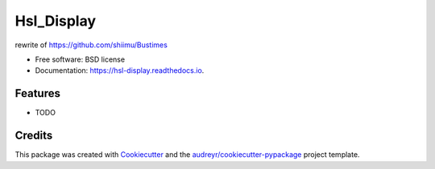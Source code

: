 ===========
Hsl_Display
===========


.. image:: https://img.shields.io/pypi/v/hsl_display.svg
        :target: https://pypi.python.org/pypi/hsl_display

.. image:: https://img.shields.io/travis/shiimu/hsl_display.svg
        :target: https://travis-ci.com/shiimu/hsl_display

.. image:: https://readthedocs.org/projects/hsl-display/badge/?version=latest
        :target: https://hsl-display.readthedocs.io/en/latest/?version=latest
        :alt: Documentation Status




rewrite of https://github.com/shiimu/Bustimes


* Free software: BSD license
* Documentation: https://hsl-display.readthedocs.io.


Features
--------

* TODO

Credits
-------

This package was created with Cookiecutter_ and the `audreyr/cookiecutter-pypackage`_ project template.

.. _Cookiecutter: https://github.com/audreyr/cookiecutter
.. _`audreyr/cookiecutter-pypackage`: https://github.com/audreyr/cookiecutter-pypackage
